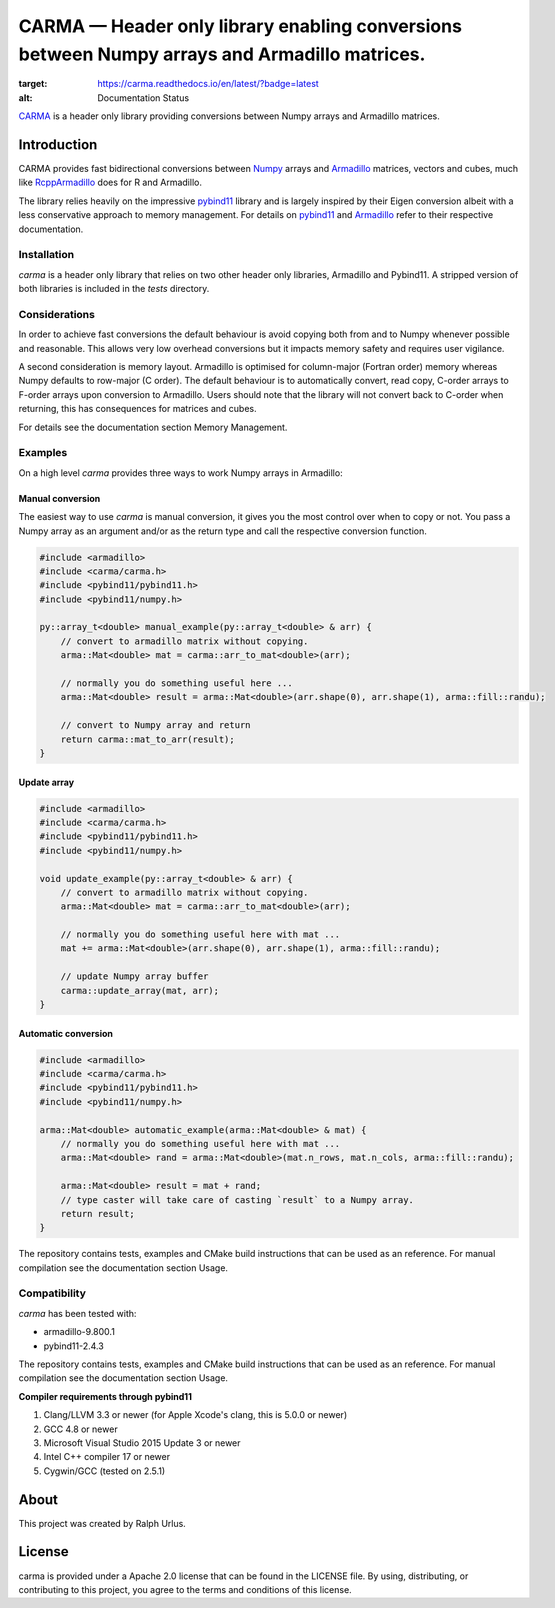 CARMA — Header only library enabling conversions between Numpy arrays and Armadillo matrices.
=============================================================================================
.. image:: https://travis-ci.com/RUrlus/carma.svg?branch=master
    :target: https://travis-ci.com/RUrlus/carma

.. image:: https://readthedocs.org/projects/carma/badge/?version=latest
:target: https://carma.readthedocs.io/en/latest/?badge=latest
:alt: Documentation Status

`CARMA <https://carma.readthedocs.io/en/latest/>`__ is a header only library providing conversions between Numpy arrays and Armadillo matrices.

Introduction
############

CARMA provides fast bidirectional conversions between Numpy_ arrays and Armadillo_ matrices, vectors and cubes, much like RcppArmadillo_ does for R and Armadillo.

The library relies heavily on the impressive pybind11_ library and is largely inspired by their Eigen conversion albeit with a less conservative approach to memory management.
For details on pybind11_ and Armadillo_ refer to their respective documentation.

Installation
++++++++++++

`carma` is a header only library that relies on two other header only libraries, Armadillo and Pybind11.
A stripped version of both libraries is included in the `tests` directory.

Considerations
++++++++++++++

In order to achieve fast conversions the default behaviour is avoid copying both from and to Numpy whenever possible and reasonable.
This allows very low overhead conversions but it impacts memory safety and requires user vigilance.

A second consideration is memory layout. Armadillo is optimised for column-major (Fortran order) memory whereas Numpy defaults to row-major (C order).
The default behaviour is to automatically convert, read copy, C-order arrays to F-order arrays upon conversion to Armadillo. Users should note that the library will not convert back to C-order when returning, this has consequences for matrices and cubes.

For details see the documentation section Memory Management.

Examples
++++++++

On a high level `carma` provides three ways to work Numpy arrays in Armadillo:

Manual conversion
-----------------

The easiest way to use `carma` is manual conversion, it gives you the most control over when to copy or not.
You pass a Numpy array as an argument and/or as the return type and call the respective conversion function.

.. code-block:: c++

    #include <armadillo>
    #include <carma/carma.h>
    #include <pybind11/pybind11.h>
    #include <pybind11/numpy.h>
    
    py::array_t<double> manual_example(py::array_t<double> & arr) {
        // convert to armadillo matrix without copying.
        arma::Mat<double> mat = carma::arr_to_mat<double>(arr);
    
        // normally you do something useful here ...
        arma::Mat<double> result = arma::Mat<double>(arr.shape(0), arr.shape(1), arma::fill::randu);
    
        // convert to Numpy array and return
        return carma::mat_to_arr(result);
    }

Update array
------------

.. code-block:: c++

    #include <armadillo>
    #include <carma/carma.h>
    #include <pybind11/pybind11.h>
    #include <pybind11/numpy.h>
    
    void update_example(py::array_t<double> & arr) {
        // convert to armadillo matrix without copying.
        arma::Mat<double> mat = carma::arr_to_mat<double>(arr);
    
        // normally you do something useful here with mat ...
        mat += arma::Mat<double>(arr.shape(0), arr.shape(1), arma::fill::randu);
    
        // update Numpy array buffer
        carma::update_array(mat, arr);
    }

Automatic conversion
--------------------

.. code-block:: c++

    #include <armadillo>
    #include <carma/carma.h>
    #include <pybind11/pybind11.h>
    #include <pybind11/numpy.h>
    
    arma::Mat<double> automatic_example(arma::Mat<double> & mat) {
        // normally you do something useful here with mat ...
        arma::Mat<double> rand = arma::Mat<double>(mat.n_rows, mat.n_cols, arma::fill::randu);
    
        arma::Mat<double> result = mat + rand;
        // type caster will take care of casting `result` to a Numpy array.
        return result;
    }

The repository contains tests, examples and CMake build instructions that can be used as an reference.
For manual compilation see the documentation section Usage.

Compatibility
+++++++++++++

`carma` has been tested with:

* armadillo-9.800.1
* pybind11-2.4.3

The repository contains tests, examples and CMake build instructions that can be used as an reference.
For manual compilation see the documentation section Usage.

**Compiler requirements through pybind11**

1. Clang/LLVM 3.3 or newer (for Apple Xcode's clang, this is 5.0.0 or newer)
2. GCC 4.8 or newer
3. Microsoft Visual Studio 2015 Update 3 or newer
4. Intel C++ compiler 17 or newer
5. Cygwin/GCC (tested on 2.5.1)

About
#####

This project was created by Ralph Urlus.

License
#######

carma is provided under a Apache 2.0 license that can be found in the LICENSE file. By using, distributing, or contributing to this project, you agree to the terms and conditions of this license.

.. _numpy: https://numpy.org
.. _rcpparmadillo: https://github.com/RcppCore/RcppArmadillo
.. _pybind11: https://pybind11.readthedocs.io/en/stable/intro.html
.. _armadillo: http://arma.sourceforge.net/docs.html
